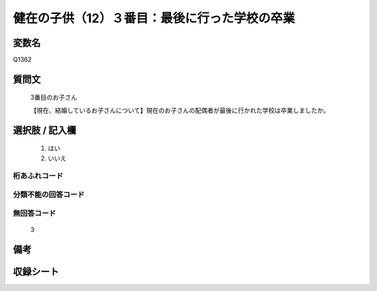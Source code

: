 .. title:: Q1362
.. rst-class:: item
====================================================================================================
健在の子供（12）３番目：最後に行った学校の卒業
====================================================================================================

.. rst-class:: varname
変数名
==================

Q1362

.. rst-class:: question
質問文
==================

   3番目のお子さん

   【現在、結婚しているお子さんについて】現在のお子さんの配偶者が最後に行かれた学校は卒業しましたか。



.. rst-class:: answer
選択肢 / 記入欄
======================

  1. はい
  2. いいえ
 
  
.. rst-class:: overflow
桁あふれコード
-------------------------------
  


.. rst-class:: not_classified
分類不能の回答コード
-------------------------------------
  


.. rst-class:: not_available
無回答コード
-------------------------------------
  
   3

.. rst-class:: bikou
備考
==================



.. rst-class:: include_sheet
収録シート
=======================================
.. hlist::
   :columns: 3
   
   
   * p29_5
   
   


.. index:: Q1362
